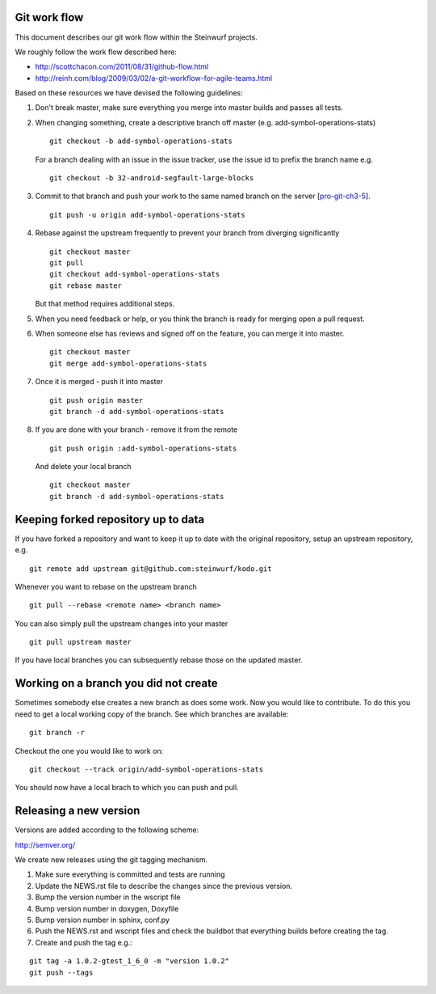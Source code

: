 Git work flow
-------------
This document describes our git work flow within the Steinwurf projects.

We roughly follow the work flow described here:

* http://scottchacon.com/2011/08/31/github-flow.html
* http://reinh.com/blog/2009/03/02/a-git-workflow-for-agile-teams.html

Based on these resources we have devised the following guidelines:

1. Don't break master, make sure everything you
   merge into master builds and passes all tests.

2. When changing something, create a descriptive branch off master
   (e.g. add-symbol-operations-stats)
   ::
     git checkout -b add-symbol-operations-stats

   For a branch dealing with an issue in the issue tracker, use
   the issue id to prefix the branch name e.g.
   ::
     git checkout -b 32-android-segfault-large-blocks


3. Commit to that branch and push your work to the same named
   branch on the server [pro-git-ch3-5_].
   ::
    git push -u origin add-symbol-operations-stats

4. Rebase against the upstream frequently to prevent your branch from
   diverging significantly
   ::
     git checkout master
     git pull
     git checkout add-symbol-operations-stats
     git rebase master

   But that method requires additional steps.


5. When you need feedback or help, or you think the branch is ready
   for merging open a pull request.

6. When someone else has reviews and signed off on the feature, you
   can merge it into master.
   ::
     git checkout master
     git merge add-symbol-operations-stats


7. Once it is merged - push it into master
   ::
     git push origin master
     git branch -d add-symbol-operations-stats




8. If you are done with your branch - remove it from the remote
   ::
     git push origin :add-symbol-operations-stats

   And delete your local branch
   ::
     git checkout master
     git branch -d add-symbol-operations-stats


.. _pro-git-ch3-5: http://progit.org/book/ch3-5.html


Keeping forked repository up to data
------------------------------------

If you have forked a repository and want to keep it up to date with the original repository, setup an upstream repository, e.g.  
::
  git remote add upstream git@github.com:steinwurf/kodo.git

Whenever you want to rebase on the upstream branch
::
  git pull --rebase <remote name> <branch name>


You can also simply pull the upstream changes into your master
::
  git pull upstream master

If you have local branches you can subsequently rebase those on the updated master.


Working on a branch you did not create
--------------------------------------

Sometimes somebody else creates a new branch as does some work. Now you 
would like to contribute. To do this you need to get a local working copy
of the branch. See which branches are available:
::
  git branch -r

Checkout the one you would like to work on:
::
  git checkout --track origin/add-symbol-operations-stats

You should now have a local brach to which you can push and pull.


Releasing a new version
-----------------------
Versions are added according to the following scheme:

http://semver.org/

We create new releases using the git tagging mechanism.

1. Make sure everything is committed and tests are running
2. Update the NEWS.rst file to describe the changes since
   the previous version.
3. Bump the version number in the wscript file
4. Bump version number in doxygen, Doxyfile
5. Bump version number in sphinx, conf.py
6. Push the NEWS.rst and wscript files and check the buildbot
   that everything builds before creating the tag.
7. Create and push the tag e.g.:

::

  git tag -a 1.0.2-gtest_1_6_0 -m "version 1.0.2"
  git push --tags
